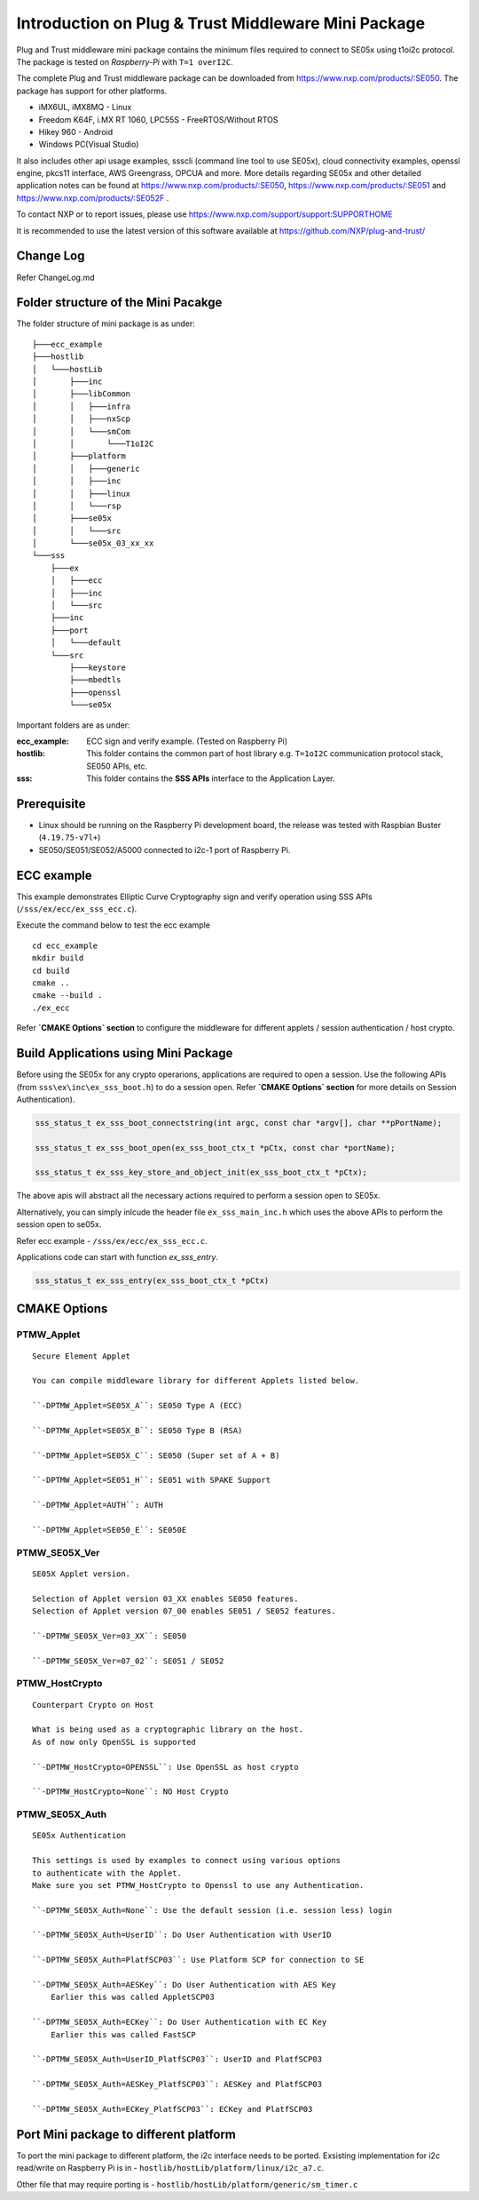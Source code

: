 Introduction on Plug & Trust Middleware Mini Package
====================================================================

Plug and Trust middleware mini package contains the minimum files required to
connect to SE05x using t1oi2c protocol. The package is tested on
*Raspberry-Pi* with ``T=1 overI2C``.

The complete Plug and Trust middleware package can be downloaded from
https://www.nxp.com/products/:SE050. The package has support for other
platforms.

- iMX6UL, iMX8MQ - Linux
- Freedom K64F, i.MX RT 1060, LPC55S - FreeRTOS/Without RTOS
- Hikey 960 - Android
- Windows PC(Visual Studio)

It also includes other api usage examples, ssscli (command line tool to use
SE05x), cloud connectivity examples, openssl engine, pkcs11 interface, AWS
Greengrass, OPCUA and more. More details regarding SE05x and other detailed
application notes can be found at https://www.nxp.com/products/:SE050,
https://www.nxp.com/products/:SE051 and https://www.nxp.com/products/:SE052F .

To contact NXP or to report issues, please use https://www.nxp.com/support/support:SUPPORTHOME

It is recommended to use the latest version of this software available at https://github.com/NXP/plug-and-trust/

Change Log
-------------------------------------------------------------
Refer ChangeLog.md


Folder structure of the Mini Pacakge
-------------------------------------------------------------

The folder structure of mini package is as under::

    ├───ecc_example
    ├───hostlib
    │   └───hostLib
    │       ├───inc
    │       ├───libCommon
    │       │   ├───infra
    │       │   ├───nxScp
    │       │   └───smCom
    │       │       └───T1oI2C
    │       ├───platform
    │       │   ├───generic
    │       │   ├───inc
    │       │   ├───linux
    │       │   └───rsp
    │       ├───se05x
    │       │   └───src
    │       └───se05x_03_xx_xx
    └───sss
        ├───ex
        │   ├───ecc
        │   ├───inc
        │   └───src
        ├───inc
        ├───port
        │   └───default
        └───src
            ├───keystore
            ├───mbedtls
            ├───openssl
            └───se05x

Important folders are as under:

:ecc_example:  ECC sign and verify example. (Tested on Raspberry Pi)

:hostlib:  This folder contains the common part of host library e.g. ``T=1oI2C`` communication
           protocol stack, SE050 APIs, etc.

:sss:  This folder contains the **SSS APIs** interface to the Application Layer.


Prerequisite
-------------------------------------------------------------
- Linux should be running on the Raspberry Pi development board,
  the release was tested with Raspbian Buster (``4.19.75-v7l+``)
- SE050/SE051/SE052/A5000 connected to i2c-1 port of Raspberry Pi.


ECC example
-------------------------------------------------------------

This example demonstrates Elliptic Curve Cryptography sign and verify
operation using SSS APIs (``/sss/ex/ecc/ex_sss_ecc.c``).

Execute the command below to test the ecc example ::

    cd ecc_example
    mkdir build
    cd build
    cmake ..
    cmake --build .
    ./ex_ecc

Refer **`CMAKE Options` section** to configure the middleware for different applets / session authentication / host crypto.


Build Applications using Mini Package
-------------------------------------------------------------

Before using the SE05x for any crypto operarions, applications are required to open a session.
Use the following APIs (from ``sss\ex\inc\ex_sss_boot.h``) to do a session open.
Refer **`CMAKE Options` section** for more details on Session Authentication).

..  code-block:: c

    sss_status_t ex_sss_boot_connectstring(int argc, const char *argv[], char **pPortName);

    sss_status_t ex_sss_boot_open(ex_sss_boot_ctx_t *pCtx, const char *portName);

    sss_status_t ex_sss_key_store_and_object_init(ex_sss_boot_ctx_t *pCtx);

The above apis will abstract all the necessary actions required to perform a session open to SE05x.

Alternatively, you can simply inlcude the header file ``ex_sss_main_inc.h`` which uses the above APIs to perform the session open to se05x.

Refer ecc example - ``/sss/ex/ecc/ex_sss_ecc.c``.

Applications code can start with function `ex_sss_entry`.

..  code-block:: c

    sss_status_t ex_sss_entry(ex_sss_boot_ctx_t *pCtx)


CMAKE Options
--------------

PTMW_Applet
************
::

    Secure Element Applet

    You can compile middleware library for different Applets listed below.

    ``-DPTMW_Applet=SE05X_A``: SE050 Type A (ECC)

    ``-DPTMW_Applet=SE05X_B``: SE050 Type B (RSA)

    ``-DPTMW_Applet=SE05X_C``: SE050 (Super set of A + B)

    ``-DPTMW_Applet=SE051_H``: SE051 with SPAKE Support

    ``-DPTMW_Applet=AUTH``: AUTH

    ``-DPTMW_Applet=SE050_E``: SE050E

PTMW_SE05X_Ver
**************
::

    SE05X Applet version.

    Selection of Applet version 03_XX enables SE050 features.
    Selection of Applet version 07_00 enables SE051 / SE052 features.

    ``-DPTMW_SE05X_Ver=03_XX``: SE050

    ``-DPTMW_SE05X_Ver=07_02``: SE051 / SE052

PTMW_HostCrypto
***************
::

    Counterpart Crypto on Host

    What is being used as a cryptographic library on the host.
    As of now only OpenSSL is supported

    ``-DPTMW_HostCrypto=OPENSSL``: Use OpenSSL as host crypto

    ``-DPTMW_HostCrypto=None``: NO Host Crypto

PTMW_SE05X_Auth
***************
::

    SE05x Authentication

    This settings is used by examples to connect using various options
    to authenticate with the Applet.
    Make sure you set PTMW_HostCrypto to Openssl to use any Authentication.

    ``-DPTMW_SE05X_Auth=None``: Use the default session (i.e. session less) login

    ``-DPTMW_SE05X_Auth=UserID``: Do User Authentication with UserID

    ``-DPTMW_SE05X_Auth=PlatfSCP03``: Use Platform SCP for connection to SE

    ``-DPTMW_SE05X_Auth=AESKey``: Do User Authentication with AES Key
        Earlier this was called AppletSCP03

    ``-DPTMW_SE05X_Auth=ECKey``: Do User Authentication with EC Key
        Earlier this was called FastSCP

    ``-DPTMW_SE05X_Auth=UserID_PlatfSCP03``: UserID and PlatfSCP03

    ``-DPTMW_SE05X_Auth=AESKey_PlatfSCP03``: AESKey and PlatfSCP03

    ``-DPTMW_SE05X_Auth=ECKey_PlatfSCP03``: ECKey and PlatfSCP03


Port Mini package to different platform
-------------------------------------------------------------

To port the mini package to different platform, the i2c interface needs to be
ported. Exsisting implementation for i2c read/write on Raspberry Pi is in -
``hostlib/hostLib/platform/linux/i2c_a7.c``.

Other file that may require porting is -
``hostlib/hostLib/platform/generic/sm_timer.c``
